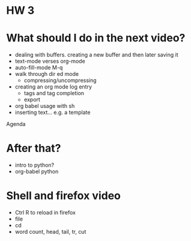 * HW 3

* What should I do in the next video?

- dealing with buffers.  creating a new buffer and then later saving it
- text-mode verses org-mode
- auto-fill-mode M-q
- walk through dir ed mode
  - compressing/uncompressing
- creating an org mode log entry
  - tags and tag completion
  - export
- org babel usage with sh
- inserting text... e.g. a template

Agenda

* After that?

- intro to python?
- org-babel python


* Shell and firefox video

- Ctrl R to reload in firefox
- file
- cd
- word count, head, tail, tr, cut
